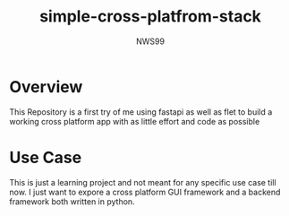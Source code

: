 #+title: simple-cross-platfrom-stack
#+author: NWS99

* Overview
This Repository is a first try of me using fastapi as well as flet to build a working cross platform app with as little effort and code as possible

* Use Case
This is just a learning project and not meant for any specific use case till now.
I just want to expore a cross platform GUI framework and a backend framework both written in python.
